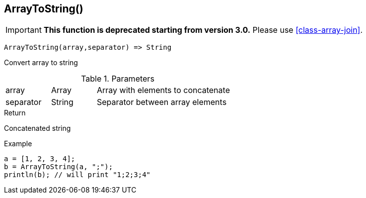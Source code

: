 [.nxsl-function]
[[func-arraytostring]]
== ArrayToString()

****
[IMPORTANT]
====
*This function is deprecated starting from version 3.0.*
Please use <<class-array-join>>.
====
****

[source,c]
----
ArrayToString(array,separator) => String
----

Convert array to string

.Parameters
[cols="1,1,3" grid="none", frame="none"]
|===
|array|Array|Array with elements to concatenate
|separator|String|Separator between array elements
|===

.Return

Concatenated string

.Example
[.source]
----
a = [1, 2, 3, 4];
b = ArrayToString(a, ";");
println(b); // will print "1;2;3;4"
----

